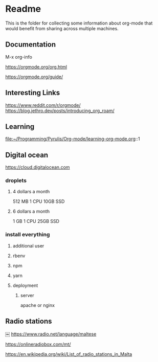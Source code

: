 * Readme

  This is the folder for collecting some information about org-mode that would
  benefit from sharing across multiple machines.

** Documentation
   M-x org-info

   https://orgmode.org/org.html

   https://orgmode.org/guide/

** Interesting Links
   https://www.reddit.com/r/orgmode/
   https://blog.jethro.dev/posts/introducing_org_roam/

** Learning
file:~/Programming/Pyrulis/Org-mode/learning-org-mode.org::1

** Digital ocean
https://cloud.digitalocean.com

*** droplets

**** 4 dollars a month
512 MB
1 CPU
10GB SSD

**** 6 dollars a month
1 GB
1 CPU
25GB SSD

*** install everything

**** additional user

**** rbenv

**** npm

**** yarn

**** deployment

***** server
apache or nginx

** Radio stations
￼
https://www.radio.net/language/maltese

https://onlineradiobox.com/mt/

https://en.wikipedia.org/wiki/List_of_radio_stations_in_Malta
